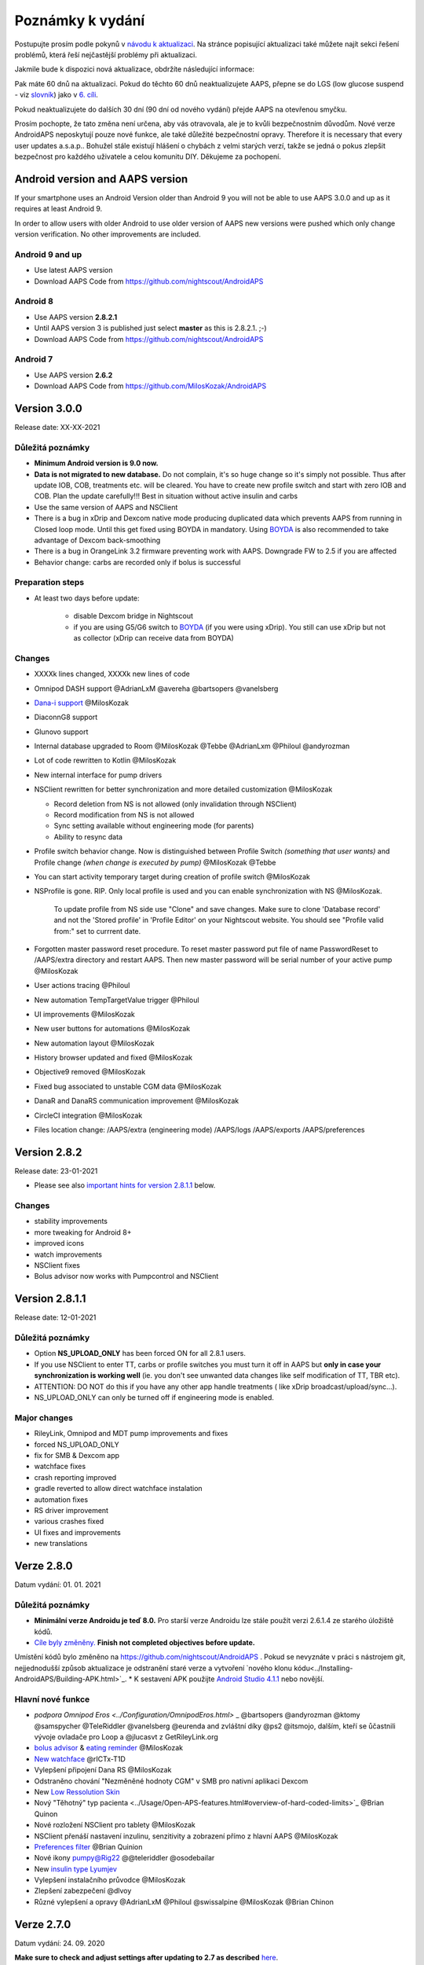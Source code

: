 Poznámky k vydání
**************************************************
Postupujte prosím podle pokynů v `návodu k aktualizaci <../Installing-AndroidAPS/Update-to-new-version.html>`_. Na stránce popisující aktualizaci také můžete najít sekci řešení problémů, která řeší nejčastější problémy při aktualizaci.

Jakmile bude k dispozici nová aktualizace, obdržíte následující informace:

.. image:: ../images/AAPS_LoopDisable90days.png
  :alt: Informace o aktualizaci

Pak máte 60 dnů na aktualizaci. Pokud do těchto 60 dnů neaktualizujete AAPS, přepne se do LGS (low glucose suspend - viz `slovník <../Getting-Started/Glossary.html>`_) jako v `6. cíli <../Usage/Objectives.html>`_.

Pokud neaktualizujete do dalších 30 dní (90 dní od nového vydání) přejde AAPS na otevřenou smyčku.

Prosím pochopte, že tato změna není určena, aby vás otravovala, ale je to kvůli bezpečnostním důvodům. Nové verze AndroidAPS neposkytují pouze nové funkce, ale také důležité bezpečnostní opravy. Therefore it is necessary that every user updates a.s.a.p.. Bohužel stále existují hlášení o chybách z velmi starých verzí, takže se jedná o pokus zlepšit bezpečnost pro každého uživatele a celou komunitu DIY. Děkujeme za pochopení.

Android version and AAPS version
====================================
If your smartphone uses an Android Version older than Android 9 you will not be able to use AAPS 3.0.0 and up as it requires at least Android 9. 

In order to allow users with older Android to use older version of AAPS new versions were pushed which only change version verification. No other improvements are included.

Android 9 and up
------------------------------------
* Use latest AAPS version
* Download AAPS Code from https://github.com/nightscout/AndroidAPS

Android 8
------------------------------------
* Use AAPS version **2.8.2.1**
* Until AAPS version 3 is published just select **master** as this is 2.8.2.1. ;-)
* Download AAPS Code from https://github.com/nightscout/AndroidAPS

Android 7
------------------------------------
* Use AAPS version **2.6.2**
* Download AAPS Code from https://github.com/MilosKozak/AndroidAPS

Version 3.0.0
================
Release date: XX-XX-2021

Důležitá poznámky
----------------------
* **Minimum Android version is 9.0 now.**
* **Data is not migrated to new database.** Do not complain, it's so huge change so it's simply not possible. Thus after update IOB, COB, treatments etc. will be cleared. You have to create new profile switch and start with zero IOB and COB. Plan the update carefully!!! Best in situation without active insulin and carbs
* Use the same version of AAPS and NSClient
* There is a bug in xDrip and Dexcom native mode producing duplicated data which prevents AAPS from running in Closed loop mode. Until this get fixed using BOYDA in mandatory. Using `BOYDA <../Hardware/DexcomG6.html#if-using-g6-with-build-your-own-dexcom-app>`_ is also recommended to take advantage of Dexcom back-smoothing
* There is a bug in OrangeLink 3.2 firmware preventing work with AAPS. Downgrade FW to 2.5 if you are affected
* Behavior change: carbs are recorded only if bolus is successful

Preparation steps
----------------------
* At least two days before update:

   * disable Dexcom bridge in Nightscout
   * if you are using G5/G6 switch to `BOYDA <../Hardware/DexcomG6.html#if-using-g6-with-build-your-own-dexcom-app>`_ (if you were using xDrip). You still can use xDrip but not as collector (xDrip can receive data from BOYDA)

Changes
----------------------
* XXXXk lines changed, XXXXk new lines of code
* Omnipod DASH support @AdrianLxM @avereha @bartsopers @vanelsberg
* `Dana-i support <../Configuration/DanaRS-Insulin-Pump.html>`_ @MilosKozak
* DiaconnG8 support
* Glunovo support
* Internal database upgraded to Room @MilosKozak @Tebbe @AdrianLxm @Philoul @andyrozman
* Lot of code rewritten to Kotlin @MilosKozak
* New internal interface for pump drivers
* NSClient rewritten for better synchronization and more detailed customization @MilosKozak

  * Record deletion from NS is not allowed (only invalidation through NSClient)
  * Record modification from NS is not allowed
  * Sync setting available without engineering mode (for parents)
  * Ability to resync data

* Profile switch behavior change. Now is distinguished between Profile Switch *(something that user wants)* and Profile change *(when change is executed by pump)* @MilosKozak @Tebbe
* You can start activity temporary target during creation of profile switch @MilosKozak
* NSProfile is gone. RIP. Only local profile is used and you can enable synchronization with NS @MilosKozak. 

   To update profile from NS side use "Clone" and save changes. Make sure to clone 'Database record' and not the 'Stored profile' in 'Profile Editor' on your Nightscout website. You should see "Profile valid from:" set to currrent date.

   .. image:: ../images/NS_ProfileClone.png
      :alt: Nightscout profile editor
   
* Forgotten master password reset procedure. To reset master password put file of name PasswordReset to /AAPS/extra directory and restart AAPS. Then new master password will be serial number of your active pump @MilosKozak
* User actions tracing @Philoul
* New automation TempTargetValue trigger @Philoul
* UI improvements @MilosKozak
* New user buttons for automations @MilosKozak
* New automation layout @MilosKozak
* History browser updated and fixed @MilosKozak
* Objective9 removed @MilosKozak
* Fixed bug associated to unstable CGM data @MilosKozak
* DanaR and DanaRS communication improvement @MilosKozak
* CircleCI integration @MilosKozak
* Files location change: /AAPS/extra (engineering mode) /AAPS/logs /AAPS/exports /AAPS/preferences



Version 2.8.2
================
Release date: 23-01-2021

* Please see also `important hints for version 2.8.1.1 <../Installing-AndroidAPS/Releasenotes.html#important-hints>`_ below.

Changes
----------------------
* stability improvements
* more tweaking for Android 8+
* improved icons
* watch improvements
* NSClient fixes
* Bolus advisor now works with Pumpcontrol and NSClient

Version 2.8.1.1
================
Release date: 12-01-2021

Důležitá poznámky
----------------------
* Option **NS_UPLOAD_ONLY** has been forced ON for all 2.8.1 users. 
* If you use NSClient to enter TT, carbs or profile switches you must turn it off in AAPS but **only in case your synchronization is working well** (ie. you don't see unwanted data changes like self modification of TT, TBR etc). 
* ATTENTION: DO NOT do this if you have any other app handle treatments ( like xDrip broadcast/upload/sync...).
* NS_UPLOAD_ONLY can only be turned off if engineering mode is enabled.

Major changes
----------------------
* RileyLink, Omnipod and MDT pump improvements and fixes
* forced NS_UPLOAD_ONLY
* fix for SMB & Dexcom app
* watchface fixes
* crash reporting improved
* gradle reverted to allow direct watchface instalation
* automation fixes
* RS driver improvement
* various crashes fixed
* UI fixes and improvements
* new translations

Verze 2.8.0
================
Datum vydání: 01. 01. 2021

Důležitá poznámky
----------------------
* **Minimální verze Androidu je teď 8.0.** Pro starší verze Androidu lze stále použít verzi 2.6.1.4 ze starého úložiště kódů. 
* `Cíle byly změněny. <../Usage/Objectives.html#objective-3-prove-your-knowledge>`_ **Finish not completed objectives before update.**
Umístění kódů bylo změněno na https://github.com/nightscout/AndroidAPS . Pokud se nevyznáte v práci s nástrojem git, nejjednodušší způsob aktualizace je odstranění staré verze a vytvoření `nového klonu kódu<../Installing-AndroidAPS/Building-APK.html>`_.
* K sestavení APK použijte `Android Studio 4.1.1 <https://developer.android.com/studio/>`_ nebo novější.

Hlavní nové funkce
----------------------
* `podpora Omnipod Eros <../Configuration/OmnipodEros.html>` _ @bartsopers @andyrozman @ktomy @samspycher @TeleRiddler @vanelsberg @eurenda and zvláštní díky @ps2 @itsmojo, dalším, kteří se ůčastnili vývoje ovladače pro Loop a @jlucasvt z GetRileyLink.org 
* `bolus advisor <../Configuration/Preferences.html#bolus-advisor>`_ & `eating reminder <../Getting-Started/Screenshots.html#eating-reminder>`_ @MilosKozak 
* `New watchface <../Configuration/Watchfaces.html#new-watchface-as-of-androidaps-2-8>`_ @rICTx-T1D
* Vylepšení připojení Dana RS @MilosKozak 
* Odstraněno chování "Nezměněné hodnoty CGM" v SMB pro nativní aplikaci Dexcom
* New `Low Ressolution Skin <../Configuration/Preferences.html#skin>`_
* Nový "Těhotný" typ pacienta <../Usage/Open-APS-features.html#overview-of-hard-coded-limits>`_ @Brian Quinon
* Nové rozložení NSClient pro tablety @MilosKozak 
* NSClient přenáší nastavení inzulinu, senzitivity a zobrazení přímo z hlavní AAPS @MilosKozak 
* `Preferences filter <../Configuration/Preferences.html>`_ @Brian Quinion
* Nové ikony pumpy@Rig22 @@teleriddler @osodebailar
* New `insulin type Lyumjev <../Configuration/Config-Builder.html#lyumjev>`_
* Vylepšení instalačního průvodce @MilosKozak 
* Zlepšení zabezpečení @dlvoy 
* Různé vylepšení a opravy @AdrianLxM @Philoul @swissalpine  @MilosKozak @Brian Chinon 

Verze 2.7.0
================
Datum vydání: 24. 09. 2020

**Make sure to check and adjust settings after updating to 2.7 as described** `here <../Installing-AndroidAPS/update2_7.html>`__.

Abyste mohli pokračovat v používání `Automatizace <../Usage/Automation.html>`_, potřebujete alespoň spustit plnění `cíle 11 <../Usage/Objectives.html#objective-11-automation>`_ (všechny předchozí cíle musí být splněny, aby šlo spustit cíl 11). If for example you did not finish the exam in `objective 3 <../Usage/Objectives.html#objective-3-prove-your-knowledge>`_ yet, you will have to complete the exam before you can start `objective 11 <../Usage/Objectives.html#objective-11-automation>`_. Neovlivní to cíle, které jste již dokončili. Splněné cíle zůstanou zachovány!

Hlavní nové funkce
----------------------
* interní použití vkládání závislostí, aktualizací knihoven, kódu přepsaného do kotlinu @MilosKozak @AdrianLxM
* využití modulů pro pumpy Dana @MilosKozak
* `nový vzhled, výběr vzhledu <../Getting-Started/Screenshots.html>`_ @MilosKozak
* nový `vzhled stavových indikátorů <../Configuration/Preferences.html#status-lights>`_ @MilosKozak
* `multiple graphs support <../Getting-Started/Screenshots.html#section-f-main-graph>`_ @MilosKozak
* `Pomocník s profilem <../Configuration/profilehelper.html>`_ @MilosKozak
* vizualizace `dynamického nastavení cílové glykémie <../Getting-Started/Screenshots.html#visualization-of-dynamic-target-adjustment>`_ @Tornado-Tim
* nový `vzhled Nastavení <../Configuration/Preferences.html>`_ @MilosKozak
* vylepšení SMB algoritmu @Tornado-Tim
* `Režim pozastavení nízké glykémie <../Configuration/Preferences.html#aps-mode>`_ @Tornado-Tim
* `oznámení vyžadovaných sacharidů <../Configuration/Preferences.html#carb-required-notification>`_ @twain47 @Tornado-Tim
* odstraněn plugin Ošetření (přesunut do pluginu Akce) @MilosKozak
* `nový šifrovaný formát zálohy nastavení <../Usage/ExportImportSettings.html>`_ @dlvoy
* `nová SMS TOTP autentizace <../Children/SMS-Commands.html>`_ @dlvoy
* `nové SMS příkazy - PUMP CONNECT, DISCONNECT <../Children/SMS-Commands.html#commands>`_ @Lexsus
* lepší podpora nízkých bazálů na pumpách Dana @Mackwe
* drobná vylepšení pro pumpu Insight @TebbeUbben @MilosKozak
* `"System default" volba jazyka nastaveného v telefonu <../Configuration/Preferences.html#general>`_ @MilosKozak
* vektorové ikony @Philoul
* `set neutral temps for MDT pump <../Configuration/MedtronicPump.html#configuration-of-phone-androidaps>`_ @Tornado-Tim
* vylepšení prohlížení historie @MilosKozak
* odstraněn OpenAPS MA algoritmus @Tornado-Tim
* odstraněna Oref0 senzitivita @Tornado-Tim
* `Zabezpečení heslem nebo biometrií <../Configuration/Preferences.html#protection>`_ pro nastavení, bolus @MilosKozak
* `nový spouštěč automatizace (trigger) <../Usage/Automation.html>`_ @PoweRGbg
* `Open Humans nahrávač dat <../Configuration/OpenHumans.html>`_ @TebbeUbben @AdrianLxM
* Nová dokumentace @Achim

Verze 2.6.1.4
================
Datum vydání: 04. 05. 2020

K sestavení APK použijte `Android Studio 3.6.1 <https://developer.android.com/studio/>`_ nebo novější.

Hlavní nové funkce
----------------------
* Insight: Deaktivace vibrací na bolus pro firmware verze 3 - druhý pokus
* Jinak je stejná jako verze 2.6.1.3. Aktualizace není povinná. 

Verze 2.6.1.3
================
Datum vydání: 03. 05. 2020

K sestavení APK použijte `Android Studio 3.6.1 <https://developer.android.com/studio/>`_ nebo novější.

Hlavní nové funkce
------------------
* Insight: Deaktivace vibrací na bolus pro firmware verze 3
* Jinak je stejná jako verze 2.6.1.2. Aktualizace není povinná. 

Verze 2.6.1.2
================
Datum vydání: 19. 04. 2020

K sestavení APK použijte `Android Studio 3.6.1 <https://developer.android.com/studio/>`_ nebo novější.

Hlavní nové funkce
------------------
* Oprava pádů pro Insight
* Jinak je stejná jako verze 2.6.1.1. Pokud nejste ovlivněni touto chybou, nemusíte provádět upgrade.

Verze 2.6.1.1
================
Datum vydání: 06. 04. 2020

K sestavení APK použijte `Android Studio 3.6.1 <https://developer.android.com/studio/>`_ nebo novější.

Hlavní nové funkce
------------------
* Řeší problém s příkazem SMS CARBS při použití Combo pumpy
* Jinak je stejná jako verze 2.6.1. Pokud nejste ovlivněni touto chybou, nemusíte provádět upgrade.

Verze 2.6.1
==============
Datum vydání: 21. 03. 2020

K sestavení APK použijte `Android Studio 3.6.1 <https://developer.android.com/studio/>`_ nebo novější.

Hlavní nové funkce
------------------
* Allow to enter only ``https://`` in NSClient settings
* Fixed `BGI <../Getting-Started/Glossary.html>`_ displaying bug on watches
* Fixed small UI bugs
* Fixed Insight crashes
* Fixed future carbs with Combo pump
* Fixed `LocalProfile -> NS sync <../Configuration/Config-Builder.html#upload-local-profiles-to-nightscout>`_
* Insight alerts improvements
* Improved detection of boluses from pump history
* Fixed NSClient connection settings (wifi, charging)
* Fixed sending of calibrations to xDrip

Verze 2.6.0
==============
Datum vydání: 29. 02. 2020

K sestavení APK použijte `Android Studio 3.6.1 <https://developer.android.com/studio/>`_ nebo novější.

Hlavní nové funkce
------------------
* Drobné úpravy vzhledu (úvodní obrazovka...)
* Careportal tab / menu removed - more details `here <../Usage/CPbefore26.html>`__
* Nový `plugin Místního profilu <../Configuration/Config-Builder.html#local-profile-recommended>`_

  * Do místního profilu lze nyní uložit více než 1 profil
  * Profily lze kopírovat a upravovat
  * Možnost nahrát profily do NS
  * Stará přepnutí profilu lze kopírovat do nového profilu v Místním profilu (včetně posunu času a procentuální změny)
  * Vertikální výběr hodnot pro cíle
* Odstraněn Jednoduchý profil
* `Extended bolus <../Usage/Extended-Carbs.html#extended-bolus>`_ feature - closed loop will be disabled
* Plugin MDT: Opravena chyba s duplicitními záznamy
* Jednotky se nezadávají v profilu, ale v obecném nastavení aplikace
* Přidáno nové nastavení do průvodce spuštěním
* Jiné UI a interní vylepšení
* `Komplikace pro Wear <../Configuration/Watchfaces.html>`_
* Nové `SMS příkazy <../Children/SMS-Commands.html>`_ BOLUS-MEAL, SMS, CARBS, TARGET, HELP
* Opravená podpora jazyků
* Cíle: `Možnost vrátit se zpět <../Usage/Objectives.html#go-back-in-objectives>`_, Dialogové okno s ukazatelem průběhu
* Automatizace: `možnost třídění <../Usage/Automation.html#sort-automation-rules>`_
* Automatizace: opravena chyba, kdy byla automatizace spuštěna s vypnutou smyčkou
* Nový stavový řádek pro Combo
* Vylepšení trendových šipek
* Opravena synchronizace dočasných cílů s NS
* Nová položka Statistika
* Povolen Rozložený bolus v režimu otevřené smyčky
* Podpora výstrah systému Android 10
* Nové překlady

Verze 2.5.1
==================================================
Datum vydání: 31. 10. 2019

Please note the `important notes <../Installing-AndroidAPS/Releasenotes.html#important-notes-2-5-0>`_ and `limitations <../Installing-AndroidAPS/Releasenotes.html#is-this-update-for-me-currently-is-not-supported>`_ listed for `version 2.5.0 <../Installing-AndroidAPS/Releasenotes.html#version-2-5-0>`__. 
* Fixed a bug in the network state receiver that lead to crashes with many (not critical but would waste a lot of energy re-calculating things).
* New versioning that will allow to do minor updates without triggering the update-notification.

Verze 2.5.0
==================================================
Datum vydání: 26. 10. 2019

.. _important-notes-2-5-0:

Důležité poznámky
--------------------------------------------------
* Please use `Android Studio Version 3.5.1 <https://developer.android.com/studio/>`_ or newer to `build the apk <../Installing-AndroidAPS/Building-APK.html>`_ or `update <../Installing-AndroidAPS/Update-to-new-version.html>`_.
* If you are using xDrip `identify receiver <../Configuration/xdrip.html#identify-receiver>`_ must be set.
* If you are using Dexcom G6 with the `patched Dexcom app <../Hardware/DexcomG6.html#if-using-g6-with-patched-dexcom-app>`_ you will need the version from the `2.4 folder <https://github.com/dexcomapp/dexcomapp/tree/master/2.4>`_.
* Glimp is supported from version 4.15.57 and newer.

Je tato aktualizace pro mě? Aktuálně NENÍ podporováno
--------------------------------------------------
* Android 5 and lower
* Poctech
* 600SeriesUploader
* Upravené Dexcom aplikace z adresáře 2.3

Hlavní nové funkce
--------------------------------------------------
* Interní změna targetSDK na 28 (Android 9), podpora jetpack
* RxJava2, Okthttp3, podpora Retrofit
* Old `Medtronic pumps <../Configuration/MedtronicPump.html>`_ support (RileyLink need)
* New `Automation plugin <../Usage/Automation.html>`_
* Allow to `bolus only part <../Configuration/Preferences.html#advanced-settings-overview>`_ from bolus wizard calculation
* Vykreslování aktivity inzulínu
* Adjusting IOB predictions by autosens result
* New support for patched Dexcom apks (`2.4 folder <https://github.com/dexcomapp/dexcomapp/tree/master/2.4>`_)
* Ověření podpisu
* Povolit vynechání cílů pro uživatele OpenAPS
* New `objectives <../Usage/Objectives.html>`_ - exam, application handling
  (If you started at least objective "Starting on an open loop" in previous versions exam is optional.)
* Opravena chyba v ovladačích Dana, kde byl hlášen nesprávný čas
* Fixed bug in `SMS communicator <../Children/SMS-Commands.html>`_

Verze 2.3
==================================================
Datum vydání: 25. 04. 2019

Hlavní nové funkce
--------------------------------------------------
* Důležitá bezpečnostní oprava pro Insight (opravdu důležité, pokud používáte Insight!)
* Oprava prohlížeče historie
* Oprava výpočtů delta
* Aktualizace překladů
* Kontrola verze a varování při updatu gradle
* Lepší automatické testování
* Oprava potenciálního pádu v AlarmSound Service (díky @lee-b !)
* Oprava vysílání dat glykémií (nyní funguje nezávisle na SMS oprávnění!)
* Nový nástroj pro kontrolu nové verze


Verze 2.2.2
==================================================
Datum vydání: 07. 04. 2019

Hlavní nové funkce
--------------------------------------------------
* Oprava Autosens: deaktivace dočasného cíle zvýší/sníží cíl
* Nové překlady
* Opravy ovladače pro Insight
* Oprava SMS pluginu


Verze 2.2
==================================================
Datum vydání: 29. 03. 2019

Hlavní nové funkce
--------------------------------------------------
* `DST fix <../Usage/Timezone-traveling.html#time-adjustment-daylight-savings-time-dst>`_
* Aktualizace Wear
* `SMS plugin <../Children/SMS-Commands.html>`_ update
* Návrat k předchozímu cíli.
* Zastavení smyčky, je-li úložiště telefonu plné


Verze 2.1
==================================================
Podpora Accu-Chek <0>Insight</0> (od Tebbe Ubben a JamOrHam)

Hlavní nové funkce
--------------------------------------------------
* `Accu-Chek Insight <../Configuration/Accu-Chek-Insight-Pump.html>`_ support (by Tebbe Ubben and JamOrHam)
* Stavové indikátory na obrazovce přehledu (Nico Schmitz)
* Pomoc při přechodu na letní čas (Roumen Georgiev)
* Oprava zpracování názvů profilů z NS (Johannes Mockenhaupt)
* Oprava blokování UI (Johannes Mockenhaupt)
* Podpora aktualizované upravené aplikace pro G5 (Tebbe Ubben a Milos Kozak)
* Podpora zdrojů glykémie G6, Poctech, Tomato, Eversense (Tebbe Ubben a Milos Kozak)
* Oprava zakázání SMB z nastavení (Johannes Mockenhaupt)

Různé
--------------------------------------------------
* If you are using non default ``smbmaxminutes`` value you have to setup this value again


Verze 2.0
==================================================
Datum vydání: 03. 11. 2018

Hlavní nové funkce
--------------------------------------------------
* oref1/SMB support (`oref1 documentation <https://openaps.readthedocs.io/en/latest/docs/Customize-Iterate/oref1.html>`_) Be sure to read the documentation to know what to expect of SMB, how it will behave, what it can achieve and how to use it so it can operate smoothly.
* `_Accu-Chek Combo <../Configuration/Accu-Chek-Combo-Pump.html>`_ pump support
* Průvodce nastavením: provede vás procesem úvodního nastavení AndroidAPS

Nastavení k přizpůsobení při přechodu od AMA k SMB
--------------------------------------------------
* Cíl 10 musí být zahájen, aby byly SMB povolené (SMB záložka obecně ukazuje, která omezení jsou aktivní)
* maxIOB now includes _all_ IOB, not just added basal. To znamená, že pokud je k jídlu poslaný bolus 8 U a maxIOB je 7 U, tak SMB nic nepošle, dokud IOB neklesne pod 7 U.
* výchozí hodnota min_5m_carbimpact se změnila z 3 na 8 při přechodu od AMA k SMB. If you are upgrading from AMA to SMB, you have to change it manually
* Při vytváření AndroidAPS 2.0 apk mějte na paměti: Konfigurace na vyžádání není aktuální verzí pluginu Android Gradle podporována! Jestliže vytváření apk selže s chybou "on demand configuration", proveďte následující změnu:

  * Otevřete okno Preferences klepnutím na File > Settings (na platformě Mac, Android Studio > Preferences).
  * V levé části pak na Build, Execution, Deployment > Compiler.
  * Odtrhněte Configure on demand.
  * Klikněte na Apply nebo OK.

Hlavní stránka
--------------------------------------------------
* Horní pruh umožňuje pozastavení/zakázání smyčky, zobrazení/úpravu profilu a k zahájení/ukončení dočasných cílů (DC). DC používají výchozí nastavení. Nová možnost DC Hypoglykémie je vysoký dočasný cíl, který má smyčce zabránit, aby příliš agresivně překorigovala dokrmové sacharidy na odvrácení hypoglykémie.
* Tlačítka ošetření: staré tlačítko ošetření je stále dostupné, ale ve výchozím nastavení je skryté. Viditelnost tlačítek může být nově nastavitelná. New insulin button, new carbs button (including `eCarbs/extended carbs <../Usage/Extended-Carbs.html>`_)
* `Colored prediction lines <../Getting-Started/Screenshots.html#prediction-lines>`_
* Možnost zobrazit pole poznámky v dialogových oknech inzulínu/sacharidů/kalkulátoru/plnění, poznámka se pak nahrává do NS
* Aktualizované dialogové okno plnění umožňuje plnění samotné a navíc vložení ošetřujících vstupů pro výměnu kanyly a výměnu zásobníku

Hodinky
--------------------------------------------------
* Oddělená varianta sestavení byla zrušena, nyní se pro sestavení používá varianta full. Abyste mohli používat ovládání bolusů z hodinek, povolte nejdřív toto nastavení na telefonu
* Průvodce se nyní ptá jenom na sacharidy (a procenta, pokud je to povoleno v nastavení hodinek). Nyní lze konfigurovat v nastavení na telefonu, které parametry jsou zahrnuty do výpočtu
* potvrzení a informační zprávy nyní fungují také na wear 2.0
* Přidána volba eSacharidy v nabídce

Nové pluginy
--------------------------------------------------
* PocTech aplikace jako zdroj glykémie
* Upravená Dexcom aplikace jako zdroj glykémie
* Oref1 plugin citlivosti

Různé
--------------------------------------------------
* Nové výsuvné okno k zobrazení všech pluginů. Pluginy označené jako viditelné jsou nadále ve vrchním pruhu (oblíbené)
* Přepracovaná Konfigurace a Cíle, přídány popisky
* Nová ikona aplikace
* Spousty vylepšení a oprav chyb
* Nightscout-independent alerts if pump is unreachable for a longer time (e.g. depleted pump battery) and missed BG readings (see *Local alerts* in settings)
* Možnost ponechat obrazovku trvale zapnutou
* Možnost zobrazovat upozornění jako Android notifikace
* Rozšířené filtrování (dovolující mít povolené SMB i více než 6 h po jídle) je podporováno Dexcom upravenou aplikací a xDripem v nativním módu.

